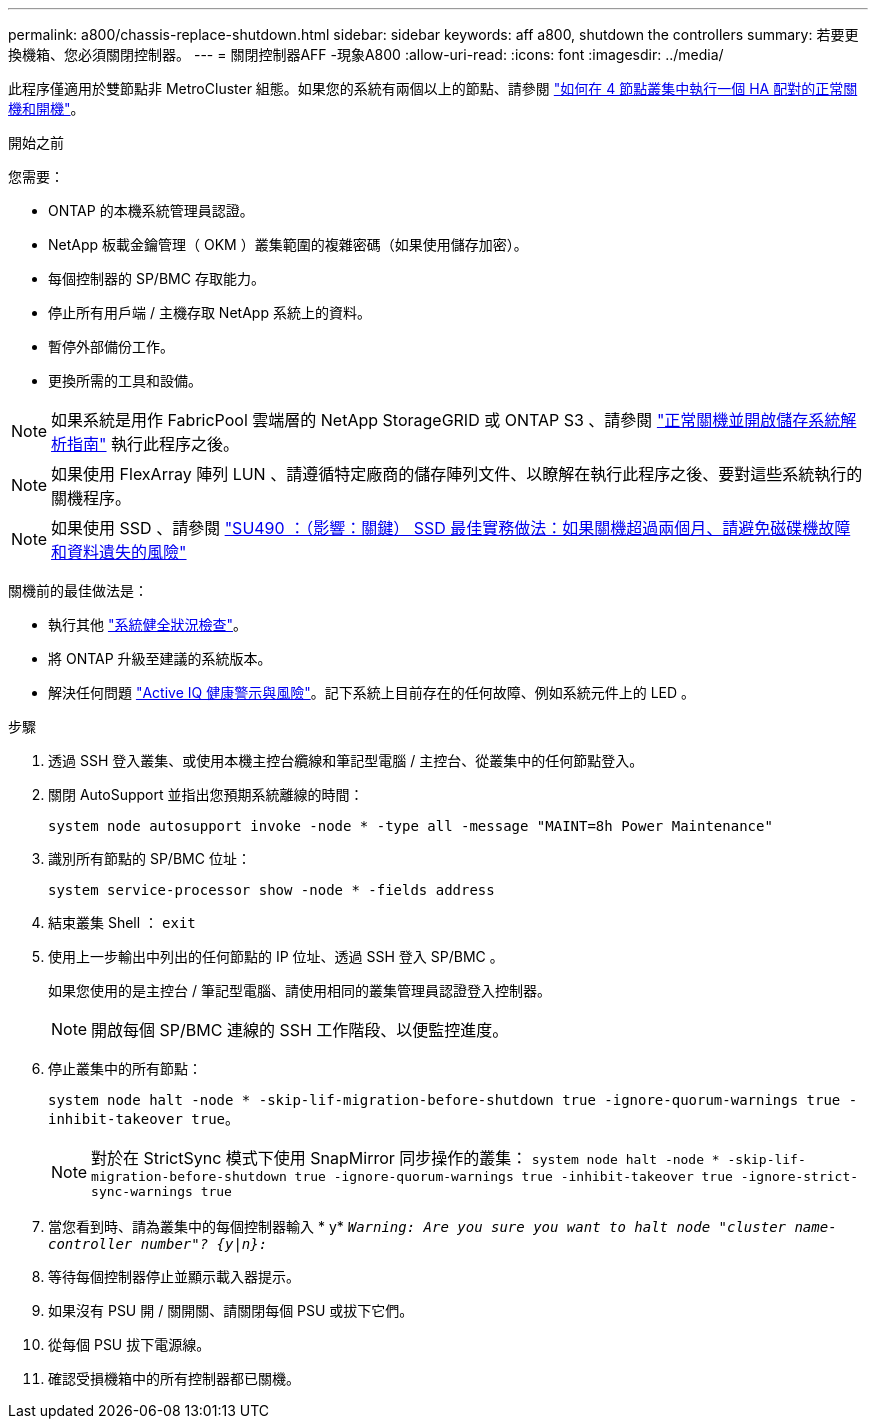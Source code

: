 ---
permalink: a800/chassis-replace-shutdown.html 
sidebar: sidebar 
keywords: aff a800, shutdown the controllers 
summary: 若要更換機箱、您必須關閉控制器。 
---
= 關閉控制器AFF -現象A800
:allow-uri-read: 
:icons: font
:imagesdir: ../media/


[role="lead"]
此程序僅適用於雙節點非 MetroCluster 組態。如果您的系統有兩個以上的節點、請參閱 https://kb.netapp.com/Advice_and_Troubleshooting/Data_Storage_Software/ONTAP_OS/How_to_perform_a_graceful_shutdown_and_power_up_of_one_HA_pair_in_a_4__node_cluster["如何在 4 節點叢集中執行一個 HA 配對的正常關機和開機"^]。

.開始之前
您需要：

* ONTAP 的本機系統管理員認證。
* NetApp 板載金鑰管理（ OKM ）叢集範圍的複雜密碼（如果使用儲存加密）。
* 每個控制器的 SP/BMC 存取能力。
* 停止所有用戶端 / 主機存取 NetApp 系統上的資料。
* 暫停外部備份工作。
* 更換所需的工具和設備。



NOTE: 如果系統是用作 FabricPool 雲端層的 NetApp StorageGRID 或 ONTAP S3 、請參閱 https://kb.netapp.com/onprem/ontap/hardware/What_is_the_procedure_for_graceful_shutdown_and_power_up_of_a_storage_system_during_scheduled_power_outage#["正常關機並開啟儲存系統解析指南"] 執行此程序之後。


NOTE: 如果使用 FlexArray 陣列 LUN 、請遵循特定廠商的儲存陣列文件、以瞭解在執行此程序之後、要對這些系統執行的關機程序。


NOTE: 如果使用 SSD 、請參閱 https://kb.netapp.com/Support_Bulletins/Customer_Bulletins/SU490["SU490 ：（影響：關鍵） SSD 最佳實務做法：如果關機超過兩個月、請避免磁碟機故障和資料遺失的風險"]

關機前的最佳做法是：

* 執行其他 https://kb.netapp.com/onprem/ontap/os/How_to_perform_a_cluster_health_check_with_a_script_in_ONTAP["系統健全狀況檢查"]。
* 將 ONTAP 升級至建議的系統版本。
* 解決任何問題 https://activeiq.netapp.com/["Active IQ 健康警示與風險"]。記下系統上目前存在的任何故障、例如系統元件上的 LED 。


.步驟
. 透過 SSH 登入叢集、或使用本機主控台纜線和筆記型電腦 / 主控台、從叢集中的任何節點登入。
. 關閉 AutoSupport 並指出您預期系統離線的時間：
+
`system node autosupport invoke -node * -type all -message "MAINT=8h Power Maintenance"`

. 識別所有節點的 SP/BMC 位址：
+
`system service-processor show -node * -fields address`

. 結束叢集 Shell ： `exit`
. 使用上一步輸出中列出的任何節點的 IP 位址、透過 SSH 登入 SP/BMC 。
+
如果您使用的是主控台 / 筆記型電腦、請使用相同的叢集管理員認證登入控制器。

+

NOTE: 開啟每個 SP/BMC 連線的 SSH 工作階段、以便監控進度。

. 停止叢集中的所有節點：
+
`system node halt -node * -skip-lif-migration-before-shutdown true -ignore-quorum-warnings true -inhibit-takeover true`。

+

NOTE: 對於在 StrictSync 模式下使用 SnapMirror 同步操作的叢集： `system node halt -node * -skip-lif-migration-before-shutdown true -ignore-quorum-warnings true -inhibit-takeover true -ignore-strict-sync-warnings true`

. 當您看到時、請為叢集中的每個控制器輸入 * y* `_Warning: Are you sure you want to halt node "cluster name-controller number"?
{y|n}:_`
. 等待每個控制器停止並顯示載入器提示。
. 如果沒有 PSU 開 / 關開關、請關閉每個 PSU 或拔下它們。
. 從每個 PSU 拔下電源線。
. 確認受損機箱中的所有控制器都已關機。

